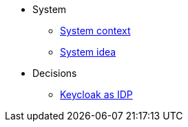 * System
** xref:explanation/system/context.adoc[System context]
** xref:explanation/system/idea.adoc[System idea]

* Decisions
** xref:explanation/decisions/keycloak.adoc[Keycloak as IDP]
